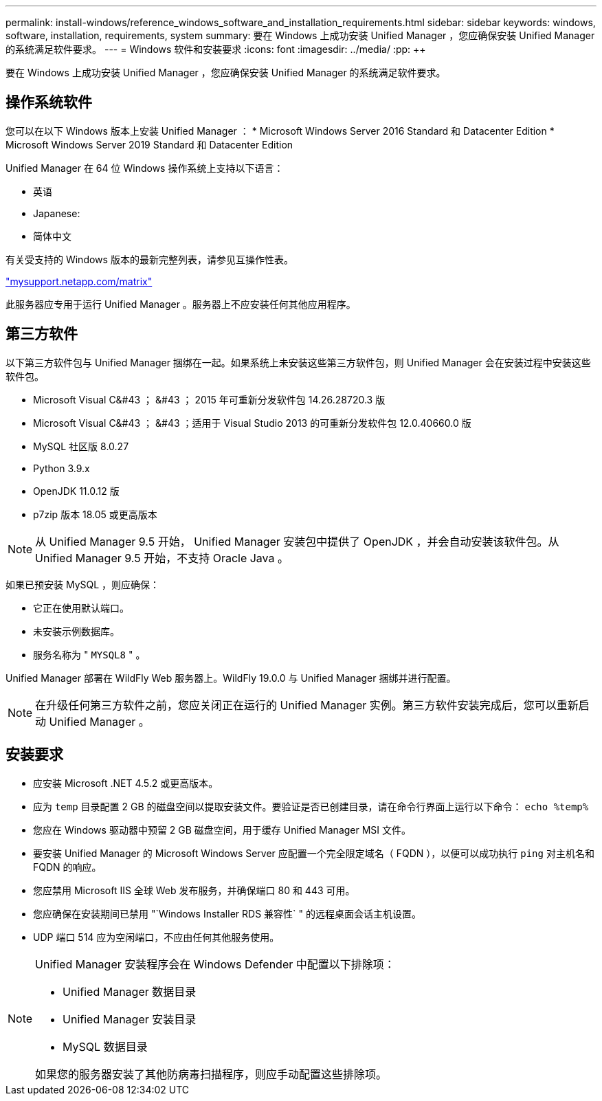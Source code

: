 ---
permalink: install-windows/reference_windows_software_and_installation_requirements.html 
sidebar: sidebar 
keywords: windows, software, installation, requirements, system 
summary: 要在 Windows 上成功安装 Unified Manager ，您应确保安装 Unified Manager 的系统满足软件要求。 
---
= Windows 软件和安装要求
:icons: font
:imagesdir: ../media/
:pp: &#43;&#43;


[role="lead"]
要在 Windows 上成功安装 Unified Manager ，您应确保安装 Unified Manager 的系统满足软件要求。



== 操作系统软件

您可以在以下 Windows 版本上安装 Unified Manager ： * Microsoft Windows Server 2016 Standard 和 Datacenter Edition * Microsoft Windows Server 2019 Standard 和 Datacenter Edition

Unified Manager 在 64 位 Windows 操作系统上支持以下语言：

* 英语
* Japanese:
* 简体中文


有关受支持的 Windows 版本的最新完整列表，请参见互操作性表。

http://mysupport.netapp.com/matrix["mysupport.netapp.com/matrix"]

此服务器应专用于运行 Unified Manager 。服务器上不应安装任何其他应用程序。



== 第三方软件

以下第三方软件包与 Unified Manager 捆绑在一起。如果系统上未安装这些第三方软件包，则 Unified Manager 会在安装过程中安装这些软件包。

* Microsoft Visual C&#43 ； &#43 ； 2015 年可重新分发软件包 14.26.28720.3 版
* Microsoft Visual C&#43 ； &#43 ；适用于 Visual Studio 2013 的可重新分发软件包 12.0.40660.0 版
* MySQL 社区版 8.0.27
* Python 3.9.x
* OpenJDK 11.0.12 版
* p7zip 版本 18.05 或更高版本


[NOTE]
====
从 Unified Manager 9.5 开始， Unified Manager 安装包中提供了 OpenJDK ，并会自动安装该软件包。从 Unified Manager 9.5 开始，不支持 Oracle Java 。

====
如果已预安装 MySQL ，则应确保：

* 它正在使用默认端口。
* 未安装示例数据库。
* 服务名称为 " `MYSQL8` " 。


Unified Manager 部署在 WildFly Web 服务器上。WildFly 19.0.0 与 Unified Manager 捆绑并进行配置。

[NOTE]
====
在升级任何第三方软件之前，您应关闭正在运行的 Unified Manager 实例。第三方软件安装完成后，您可以重新启动 Unified Manager 。

====


== 安装要求

* 应安装 Microsoft .NET 4.5.2 或更高版本。
* 应为 `temp` 目录配置 2 GB 的磁盘空间以提取安装文件。要验证是否已创建目录，请在命令行界面上运行以下命令： `echo %temp%`
* 您应在 Windows 驱动器中预留 2 GB 磁盘空间，用于缓存 Unified Manager MSI 文件。
* 要安装 Unified Manager 的 Microsoft Windows Server 应配置一个完全限定域名（ FQDN ），以便可以成功执行 `ping` 对主机名和 FQDN 的响应。
* 您应禁用 Microsoft IIS 全球 Web 发布服务，并确保端口 80 和 443 可用。
* 您应确保在安装期间已禁用 "`Windows Installer RDS 兼容性` " 的远程桌面会话主机设置。
* UDP 端口 514 应为空闲端口，不应由任何其他服务使用。


[NOTE]
====
Unified Manager 安装程序会在 Windows Defender 中配置以下排除项：

* Unified Manager 数据目录
* Unified Manager 安装目录
* MySQL 数据目录


如果您的服务器安装了其他防病毒扫描程序，则应手动配置这些排除项。

====